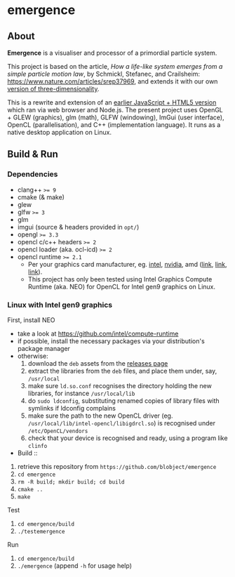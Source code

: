 * emergence

[[/pub/demo.gif]]

** About

*Emergence* is a visualiser and processor of a primordial particle system.

This project is based on the article, /How a life-like system emerges from a simple particle motion law/, by  Schmickl, Stefanec, and Crailsheim: https://www.nature.com/articles/srep37969, and extends it with our own [[https://zool33.uni-graz.at/artlife/pps_3d][version of three-dimensionality]].

This is a rewrite and extension of an [[https://github.com/blobject/mff/tree/master/emergence][earlier JavaScript + HTML5 version]] which ran via web browser and Node.js. The present project uses OpenGL + GLEW (graphics), glm (math), GLFW (windowing), ImGui (user interface), OpenCL (parallelisation), and C++ (implementation language). It runs as a native desktop application on Linux.

** Build & Run

*** Dependencies

- clang++ ~>= 9~
- cmake (& make)
- glew
- glfw ~>= 3~
- glm
- imgui (source & headers provided in =opt/=)
- opengl ~>= 3.3~
- opencl c/c++ headers ~>= 2~
- opencl loader (aka. ocl-icd) ~>= 2~
- opencl runtime ~>= 2.1~
  - Per your graphics card manufacturer, eg. [[https://software.intel.com/content/www/us/en/develop/articles/opencl-drivers.html][intel]], [[https://developer.nvidia.com/opencl][nvidia]], amd ([[https://www.amd.com/en/search?keyword=amdgpu-pro][link]], [[https://stackoverflow.com/questions/53070673/download-opencl-amd-app-sdk-3-0-for-windows-and-linux][link]], [[https://wiki.archlinux.org/index.php/AMDGPU_PRO][link]]).
  - This project has only been tested using Intel Graphics Compute Runtime (aka. NEO) for OpenCL for Intel gen9 graphics on Linux.

*** Linux with Intel gen9 graphics

- First, install NEO ::
- take a look at https://github.com/intel/compute-runtime
- if possible, install the necessary packages via your distribution's package manager
- otherwise:
  1. download the =deb= assets from the [[https://github.com/intel/compute-runtime/releases][releases page]]
  1. extract the libraries from the =deb= files, and place them under, say, =/usr/local=
  1. make sure =ld.so.conf= recognises the directory holding the new libraries, for instance =/usr/local/lib=
  1. do =sudo ldconfig=, substituting renamed copies of library files with symlinks if ldconfig complains
  1. make sure the path to the new OpenCL driver (eg. =/usr/local/lib/intel-opencl/libigdrcl.so=) is recognised under =/etc/OpenCL/vendors=
  1. check that your device is recognised and ready, using a program like ~clinfo~

- Build ::
1. retrieve this repository from =https://github.com/blobject/emergence=
1. ~cd emergence~
1. ~rm -R build; mkdir build; cd build~
1. ~cmake ..~
1. ~make~

- Test ::
1. ~cd emergence/build~
1. ~./testemergence~

- Run ::
1. ~cd emergence/build~
1. ~./emergence~ (append ~-h~ for usage help)

